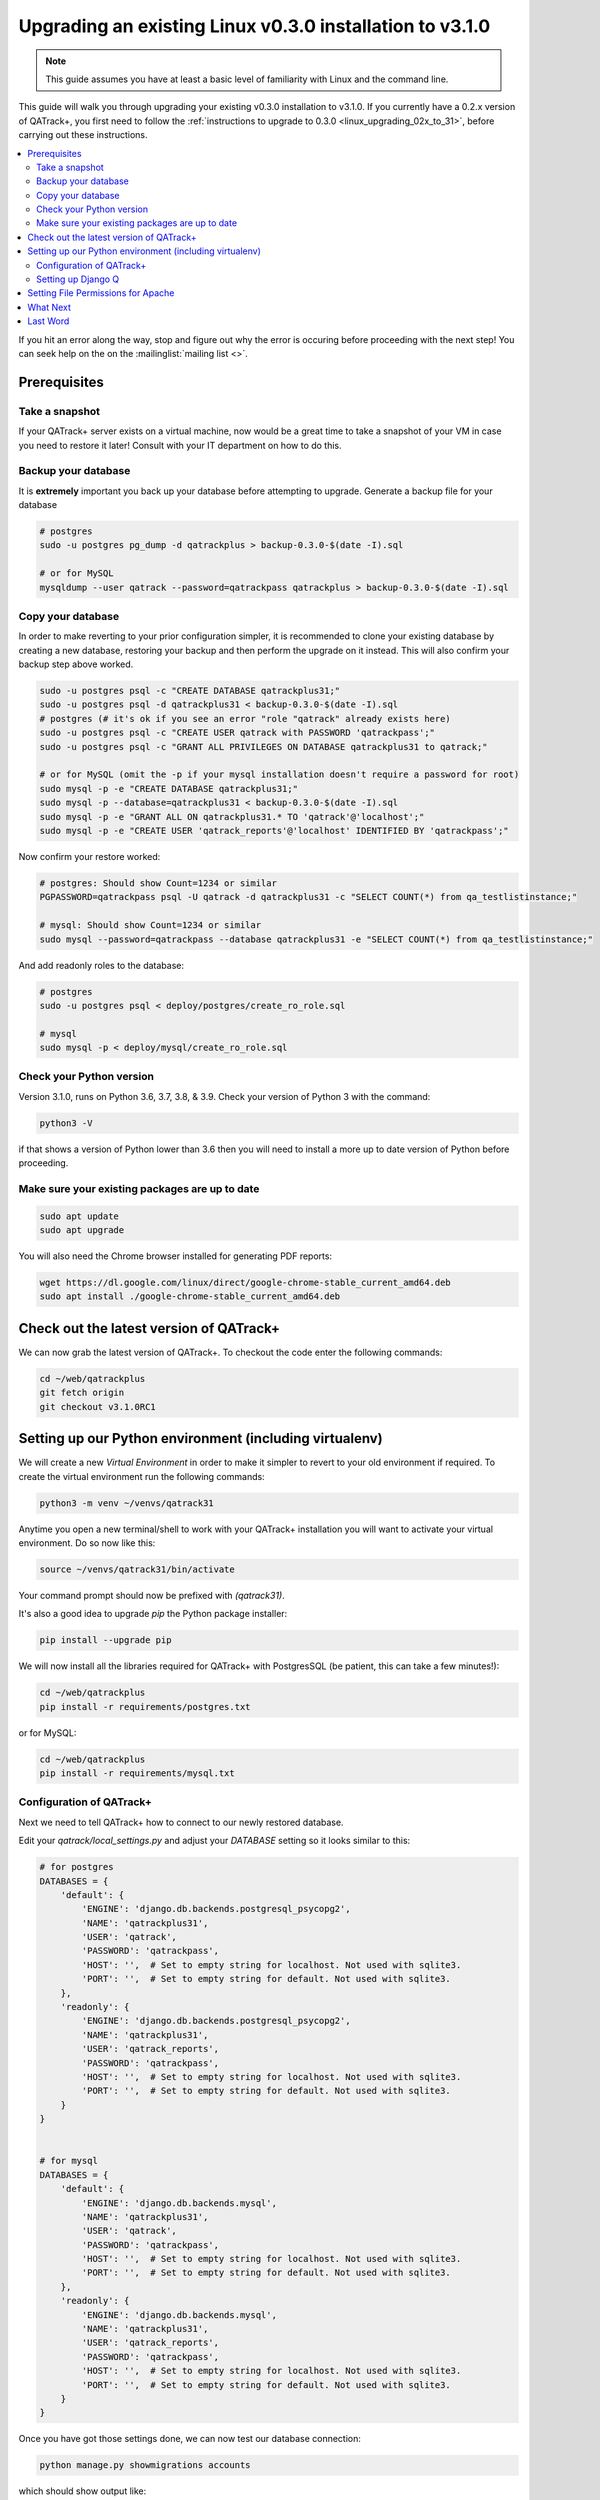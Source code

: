 .. _linux_upgrading_030_to_31:


Upgrading an existing Linux v0.3.0 installation to v3.1.0
=========================================================

.. note::

    This guide assumes you have at least a basic level of familiarity with
    Linux and the command line.


This guide will walk you through upgrading your existing v0.3.0 installation to
v3.1.0.  If you currently have a 0.2.x version of QATrack+, you first need to
follow the :ref:`instructions to upgrade to 0.3.0 <linux_upgrading_02x_to_31>`,
before carrying out these instructions.

.. contents::
    :local:
    :depth: 2


If you hit an error along the way, stop and figure out why the error is
occuring before proceeding with the next step!  You can seek help on the on the
:mailinglist:`mailing list <>`.

Prerequisites
-------------

Take a snapshot
~~~~~~~~~~~~~~~

If your QATrack+ server exists on a virtual machine, now would be a great time
to take a snapshot of your VM in case you need to restore it later!  Consult
with your IT department on how to do this.


Backup your database
~~~~~~~~~~~~~~~~~~~~

It is **extremely** important you back up your database before attempting to
upgrade. Generate a backup file for your database

.. code-block:: bash

    # postgres
    sudo -u postgres pg_dump -d qatrackplus > backup-0.3.0-$(date -I).sql 

    # or for MySQL
    mysqldump --user qatrack --password=qatrackpass qatrackplus > backup-0.3.0-$(date -I).sql 


Copy your database
~~~~~~~~~~~~~~~~~~

In order to make reverting to your prior configuration simpler, it is
recommended to clone your existing database by creating a new database,
restoring your backup and then perform the upgrade on it instead.  This will
also confirm your backup step above worked.

.. code-block:: bash

    sudo -u postgres psql -c "CREATE DATABASE qatrackplus31;"
    sudo -u postgres psql -d qatrackplus31 < backup-0.3.0-$(date -I).sql
    # postgres (# it's ok if you see an error "role "qatrack" already exists here)
    sudo -u postgres psql -c "CREATE USER qatrack with PASSWORD 'qatrackpass';"
    sudo -u postgres psql -c "GRANT ALL PRIVILEGES ON DATABASE qatrackplus31 to qatrack;"

    # or for MySQL (omit the -p if your mysql installation doesn't require a password for root)
    sudo mysql -p -e "CREATE DATABASE qatrackplus31;"
    sudo mysql -p --database=qatrackplus31 < backup-0.3.0-$(date -I).sql
    sudo mysql -p -e "GRANT ALL ON qatrackplus31.* TO 'qatrack'@'localhost';"
    sudo mysql -p -e "CREATE USER 'qatrack_reports'@'localhost' IDENTIFIED BY 'qatrackpass';"


Now confirm your restore worked:

.. code-block:: bash

    # postgres: Should show Count=1234 or similar
    PGPASSWORD=qatrackpass psql -U qatrack -d qatrackplus31 -c "SELECT COUNT(*) from qa_testlistinstance;"

    # mysql: Should show Count=1234 or similar
    sudo mysql --password=qatrackpass --database qatrackplus31 -e "SELECT COUNT(*) from qa_testlistinstance;"


And add readonly roles to the database:

.. code-block:: bash

    # postgres
    sudo -u postgres psql < deploy/postgres/create_ro_role.sql

    # mysql
    sudo mysql -p < deploy/mysql/create_ro_role.sql



Check your Python version
~~~~~~~~~~~~~~~~~~~~~~~~~

Version 3.1.0, runs on Python 3.6, 3.7, 3.8, & 3.9. Check your version of
Python 3 with the command:

.. code-block:: bash

   python3 -V

if that shows a version of Python lower than 3.6 then you will need to install
a more up to date version of Python before proceeding.

Make sure your existing packages are up to date
~~~~~~~~~~~~~~~~~~~~~~~~~~~~~~~~~~~~~~~~~~~~~~~

.. code-block:: bash

    sudo apt update
    sudo apt upgrade


You will also need the Chrome browser installed for generating PDF reports:

.. code-block:: bash

    wget https://dl.google.com/linux/direct/google-chrome-stable_current_amd64.deb
    sudo apt install ./google-chrome-stable_current_amd64.deb


Check out the latest version of QATrack+
----------------------------------------

We can now grab the latest version of QATrack+.  To checkout the code enter the
following commands:

.. code-block:: bash

    cd ~/web/qatrackplus
    git fetch origin
    git checkout v3.1.0RC1


Setting up our Python environment (including virtualenv)
--------------------------------------------------------

We will create a new `Virtual Environment` in order to make it simpler to
revert to your old environment if required.  To create the virtual environment
run the following commands:

.. code-block:: bash

    python3 -m venv ~/venvs/qatrack31

Anytime you open a new terminal/shell to work with your QATrack+ installation
you will want to activate your virtual environment.  Do so now like this:

.. code-block:: bash

    source ~/venvs/qatrack31/bin/activate

Your command prompt should now be prefixed with `(qatrack31)`.

It's also a good idea to upgrade `pip` the Python package installer:

.. code-block:: bash

    pip install --upgrade pip

We will now install all the libraries required for QATrack+ with PostgresSQL
(be patient, this can take a few minutes!):

.. code-block:: bash

    cd ~/web/qatrackplus
    pip install -r requirements/postgres.txt

or for MySQL:

.. code-block:: bash

    cd ~/web/qatrackplus
    pip install -r requirements/mysql.txt


Configuration of QATrack+
~~~~~~~~~~~~~~~~~~~~~~~~~

Next we need to tell QATrack+ how to connect to our newly restored database.

Edit your `qatrack/local_settings.py` and adjust your `DATABASE` setting so it
looks similar to this:

.. code-block:: python

    # for postgres
    DATABASES = {
        'default': {
            'ENGINE': 'django.db.backends.postgresql_psycopg2',
            'NAME': 'qatrackplus31',
            'USER': 'qatrack',
            'PASSWORD': 'qatrackpass',
            'HOST': '',  # Set to empty string for localhost. Not used with sqlite3.
            'PORT': '',  # Set to empty string for default. Not used with sqlite3.
        },
        'readonly': {
            'ENGINE': 'django.db.backends.postgresql_psycopg2',
            'NAME': 'qatrackplus31',
            'USER': 'qatrack_reports',
            'PASSWORD': 'qatrackpass',
            'HOST': '',  # Set to empty string for localhost. Not used with sqlite3.
            'PORT': '',  # Set to empty string for default. Not used with sqlite3.
        }
    }


    # for mysql
    DATABASES = {
        'default': {
            'ENGINE': 'django.db.backends.mysql',
            'NAME': 'qatrackplus31',
            'USER': 'qatrack',
            'PASSWORD': 'qatrackpass',
            'HOST': '',  # Set to empty string for localhost. Not used with sqlite3.
            'PORT': '',  # Set to empty string for default. Not used with sqlite3.
        },
        'readonly': {
            'ENGINE': 'django.db.backends.mysql',
            'NAME': 'qatrackplus31',
            'USER': 'qatrack_reports',
            'PASSWORD': 'qatrackpass',
            'HOST': '',  # Set to empty string for localhost. Not used with sqlite3.
            'PORT': '',  # Set to empty string for default. Not used with sqlite3.
        }
    }


Once you have got those settings done, we can now test our database connection:

.. code-block:: bash

    python manage.py showmigrations accounts

which should show output like:

.. code-block:: bash

    accounts
        [ ] 0001_initial
        [ ] 0002_activedirectorygroupmap_defaultgroup
        [ ] 0003_auto_20210207_1027

If you were able to connect to your database, we can now migrate the tables in
our database.

.. code-block:: bash

    python manage.py migrate


After that completes, we can grant privileges to our readonly database user as
follows:

.. code-block:: bash

    # PostgreSQL
    sudo -u postgres psql < deploy/postgres/grant_ro_rights.sql

    # or MySQL if you set a password during install
    sudo mysql -u root -p -N -B -e "$(cat deploy/mysql/generate_ro_privileges.sql)" > grant_ro_privileges.sql
    sudo mysql -u root -p --database qatrackplus31 < grant_ro_privileges.sql

    # or MySQL if you did not set a password during install
    sudo mysql -N -B -e "$(cat deploy/mysql/generate_ro_privileges.sql)" > grant_ro_privileges.sql
    sudo mysql --database qatrackplus31 < grant_ro_privileges.sql


You also need to create a cachetable in the database:

.. code-block:: bash

    python manage.py createcachetable

and finally we need to collect all our static media files in one location for
Apache to serve:

.. code-block:: bash

    python manage.py collectstatic


Setting up Django Q
~~~~~~~~~~~~~~~~~~~~

As of version 3.1.0, some features in QATrack+ rely on a separate long running
process which looks after periodic and background tasks like sending out
scheduled notices and reports.  We are going to use 
`Supervisor <http://supervisord.org>`_ to look after running this process
on startup and ensuring it gets restarted if it fails for some reason.

Install supervisor:

.. code-block:: bash

    sudo apt install supervisor


and then set up the Django Q configuration:

.. code-block:: bash

    make supervisor.conf


Lastly, confirm django-q is now running:

.. code-block:: bash

    sudo supervisorctl status

which should result in output like:

.. code-block:: bash

    django-q                         RUNNING   pid 15860, uptime 0:00:05


If supervisor does not show `RUNNING` you can check the error log which 
is located at /var/log/supervisor-django-q.err.log

You can also check on the status of your task cluster at any time like this:

.. code-block:: bash

    source ~/virtualenvs/qatrack31/bin/activate
    cd ~/web/qatrackplus/
    python manage.py qmonitor


Setting File Permissions for Apache
-----------------------------------

Next, lets make sure Apache can write to our logs and media directories:

.. code-block:: bash

    sudo usermod -a -G www-data $USER
    exec sg www-data newgrp `id -gn` # this refreshes users group memberships without needing to log off/on
    mkdir -p logs
    touch logs/{migrate,debug,django-q,auth}.log
    sudo chown -R www-data:www-data logs
    sudo chown -R www-data:www-data qatrack/media
    sudo chmod ug+rwxs logs
    sudo chmod ug+rwxs qatrack/media

Now we can update our default Apache config file so that it points to the
correct virtualenv.  Edit `/etc/apache2/sites-available/qatrack.conf` and find
the `WSGIDaemonProcess` line and update the `python-home` variable so that it
points to `/venvs/qatrack31` and includes the `application-group` directive.

.. code-block:: apache

    WSGIDaemonProcess qatrackplus python-home=/home/YOURUSERNAMEHERE/venvs/qatrack31 python-path=/home/YOURUSERNAMEHERE/web/qatrackplus application-group=%{GLOBAL}

and finally restart Apache:

.. code-block:: bash

    sudo service apache2 restart


You should now be able to log into your server at http://yourserver/!


What Next
---------

* Make sure you have read the :ref:`release notes for version 3.1.0
  <release_notes_31>` carefully.  There are some new :ref:`settings
  <qatrack-config>` you may want to adjust.

* Since the numpy, scipy, pylinac, pydicom, & matplotlib libraries have been
  updated, some of your calculation procedures may need to be adjusted to
  restore functionality.

* Adjust your :ref:`backup script <qatrack_backup>` so that it is now backing
  up the `qatrackplus31` database instead of the version 0.3.0 database!


Last Word
---------

There are a lot of steps getting everything set up so don't be discouraged if
everything doesn't go completely smoothly! If you run into trouble, please get
in touch on the :mailinglist:`mailing list <>`.
